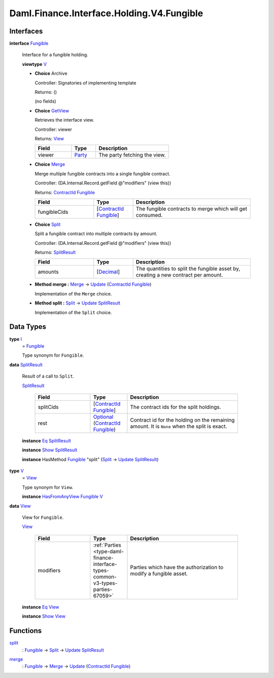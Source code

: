 .. Copyright (c) 2024 Digital Asset (Switzerland) GmbH and/or its affiliates. All rights reserved.
.. SPDX-License-Identifier: Apache-2.0

.. _module-daml-finance-interface-holding-v4-fungible-55495:

Daml.Finance.Interface.Holding.V4.Fungible
==========================================

Interfaces
----------

.. _type-daml-finance-interface-holding-v4-fungible-fungible-31071:

**interface** `Fungible <type-daml-finance-interface-holding-v4-fungible-fungible-31071_>`_

  Interface for a fungible holding\.

  **viewtype** `V <type-daml-finance-interface-holding-v4-fungible-v-97914_>`_

  + **Choice** Archive

    Controller\: Signatories of implementing template

    Returns\: ()

    (no fields)

  + .. _type-daml-finance-interface-holding-v4-fungible-getview-5733:

    **Choice** `GetView <type-daml-finance-interface-holding-v4-fungible-getview-5733_>`_

    Retrieves the interface view\.

    Controller\: viewer

    Returns\: `View <type-daml-finance-interface-holding-v4-fungible-view-93398_>`_

    .. list-table::
       :widths: 15 10 30
       :header-rows: 1

       * - Field
         - Type
         - Description
       * - viewer
         - `Party <https://docs.daml.com/daml/stdlib/Prelude.html#type-da-internal-lf-party-57932>`_
         - The party fetching the view\.

  + .. _type-daml-finance-interface-holding-v4-fungible-merge-76684:

    **Choice** `Merge <type-daml-finance-interface-holding-v4-fungible-merge-76684_>`_

    Merge multiple fungible contracts into a single fungible contract\.

    Controller\: (DA\.Internal\.Record\.getField @\"modifiers\" (view this))

    Returns\: `ContractId <https://docs.daml.com/daml/stdlib/Prelude.html#type-da-internal-lf-contractid-95282>`_ `Fungible <type-daml-finance-interface-holding-v4-fungible-fungible-31071_>`_

    .. list-table::
       :widths: 15 10 30
       :header-rows: 1

       * - Field
         - Type
         - Description
       * - fungibleCids
         - \[`ContractId <https://docs.daml.com/daml/stdlib/Prelude.html#type-da-internal-lf-contractid-95282>`_ `Fungible <type-daml-finance-interface-holding-v4-fungible-fungible-31071_>`_\]
         - The fungible contracts to merge which will get consumed\.

  + .. _type-daml-finance-interface-holding-v4-fungible-split-16580:

    **Choice** `Split <type-daml-finance-interface-holding-v4-fungible-split-16580_>`_

    Split a fungible contract into multiple contracts by amount\.

    Controller\: (DA\.Internal\.Record\.getField @\"modifiers\" (view this))

    Returns\: `SplitResult <type-daml-finance-interface-holding-v4-fungible-splitresult-97497_>`_

    .. list-table::
       :widths: 15 10 30
       :header-rows: 1

       * - Field
         - Type
         - Description
       * - amounts
         - \[`Decimal <https://docs.daml.com/daml/stdlib/Prelude.html#type-ghc-types-decimal-18135>`_\]
         - The quantities to split the fungible asset by, creating a new contract per amount\.

  + **Method merge \:** `Merge <type-daml-finance-interface-holding-v4-fungible-merge-76684_>`_ \-\> `Update <https://docs.daml.com/daml/stdlib/Prelude.html#type-da-internal-lf-update-68072>`_ (`ContractId <https://docs.daml.com/daml/stdlib/Prelude.html#type-da-internal-lf-contractid-95282>`_ `Fungible <type-daml-finance-interface-holding-v4-fungible-fungible-31071_>`_)

    Implementation of the ``Merge`` choice\.

  + **Method split \:** `Split <type-daml-finance-interface-holding-v4-fungible-split-16580_>`_ \-\> `Update <https://docs.daml.com/daml/stdlib/Prelude.html#type-da-internal-lf-update-68072>`_ `SplitResult <type-daml-finance-interface-holding-v4-fungible-splitresult-97497_>`_

    Implementation of the ``Split`` choice\.

Data Types
----------

.. _type-daml-finance-interface-holding-v4-fungible-i-95581:

**type** `I <type-daml-finance-interface-holding-v4-fungible-i-95581_>`_
  \= `Fungible <type-daml-finance-interface-holding-v4-fungible-fungible-31071_>`_

  Type synonym for ``Fungible``\.

.. _type-daml-finance-interface-holding-v4-fungible-splitresult-97497:

**data** `SplitResult <type-daml-finance-interface-holding-v4-fungible-splitresult-97497_>`_

  Result of a call to ``Split``\.

  .. _constr-daml-finance-interface-holding-v4-fungible-splitresult-96424:

  `SplitResult <constr-daml-finance-interface-holding-v4-fungible-splitresult-96424_>`_

    .. list-table::
       :widths: 15 10 30
       :header-rows: 1

       * - Field
         - Type
         - Description
       * - splitCids
         - \[`ContractId <https://docs.daml.com/daml/stdlib/Prelude.html#type-da-internal-lf-contractid-95282>`_ `Fungible <type-daml-finance-interface-holding-v4-fungible-fungible-31071_>`_\]
         - The contract ids for the split holdings\.
       * - rest
         - `Optional <https://docs.daml.com/daml/stdlib/Prelude.html#type-da-internal-prelude-optional-37153>`_ (`ContractId <https://docs.daml.com/daml/stdlib/Prelude.html#type-da-internal-lf-contractid-95282>`_ `Fungible <type-daml-finance-interface-holding-v4-fungible-fungible-31071_>`_)
         - Contract id for the holding on the remaining amount\. It is ``None`` when the split is exact\.

  **instance** `Eq <https://docs.daml.com/daml/stdlib/Prelude.html#class-ghc-classes-eq-22713>`_ `SplitResult <type-daml-finance-interface-holding-v4-fungible-splitresult-97497_>`_

  **instance** `Show <https://docs.daml.com/daml/stdlib/Prelude.html#class-ghc-show-show-65360>`_ `SplitResult <type-daml-finance-interface-holding-v4-fungible-splitresult-97497_>`_

  **instance** HasMethod `Fungible <type-daml-finance-interface-holding-v4-fungible-fungible-31071_>`_ \"split\" (`Split <type-daml-finance-interface-holding-v4-fungible-split-16580_>`_ \-\> `Update <https://docs.daml.com/daml/stdlib/Prelude.html#type-da-internal-lf-update-68072>`_ `SplitResult <type-daml-finance-interface-holding-v4-fungible-splitresult-97497_>`_)

.. _type-daml-finance-interface-holding-v4-fungible-v-97914:

**type** `V <type-daml-finance-interface-holding-v4-fungible-v-97914_>`_
  \= `View <type-daml-finance-interface-holding-v4-fungible-view-93398_>`_

  Type synonym for ``View``\.

  **instance** `HasFromAnyView <https://docs.daml.com/daml/stdlib/DA-Internal-Interface-AnyView.html#class-da-internal-interface-anyview-hasfromanyview-30108>`_ `Fungible <type-daml-finance-interface-holding-v4-fungible-fungible-31071_>`_ `V <type-daml-finance-interface-holding-v4-fungible-v-97914_>`_

.. _type-daml-finance-interface-holding-v4-fungible-view-93398:

**data** `View <type-daml-finance-interface-holding-v4-fungible-view-93398_>`_

  View for ``Fungible``\.

  .. _constr-daml-finance-interface-holding-v4-fungible-view-32885:

  `View <constr-daml-finance-interface-holding-v4-fungible-view-32885_>`_

    .. list-table::
       :widths: 15 10 30
       :header-rows: 1

       * - Field
         - Type
         - Description
       * - modifiers
         - :ref:`Parties <type-daml-finance-interface-types-common-v3-types-parties-67059>`
         - Parties which have the authorization to modify a fungible asset\.

  **instance** `Eq <https://docs.daml.com/daml/stdlib/Prelude.html#class-ghc-classes-eq-22713>`_ `View <type-daml-finance-interface-holding-v4-fungible-view-93398_>`_

  **instance** `Show <https://docs.daml.com/daml/stdlib/Prelude.html#class-ghc-show-show-65360>`_ `View <type-daml-finance-interface-holding-v4-fungible-view-93398_>`_

Functions
---------

.. _function-daml-finance-interface-holding-v4-fungible-split-85728:

`split <function-daml-finance-interface-holding-v4-fungible-split-85728_>`_
  \: `Fungible <type-daml-finance-interface-holding-v4-fungible-fungible-31071_>`_ \-\> `Split <type-daml-finance-interface-holding-v4-fungible-split-16580_>`_ \-\> `Update <https://docs.daml.com/daml/stdlib/Prelude.html#type-da-internal-lf-update-68072>`_ `SplitResult <type-daml-finance-interface-holding-v4-fungible-splitresult-97497_>`_

.. _function-daml-finance-interface-holding-v4-fungible-merge-52600:

`merge <function-daml-finance-interface-holding-v4-fungible-merge-52600_>`_
  \: `Fungible <type-daml-finance-interface-holding-v4-fungible-fungible-31071_>`_ \-\> `Merge <type-daml-finance-interface-holding-v4-fungible-merge-76684_>`_ \-\> `Update <https://docs.daml.com/daml/stdlib/Prelude.html#type-da-internal-lf-update-68072>`_ (`ContractId <https://docs.daml.com/daml/stdlib/Prelude.html#type-da-internal-lf-contractid-95282>`_ `Fungible <type-daml-finance-interface-holding-v4-fungible-fungible-31071_>`_)
